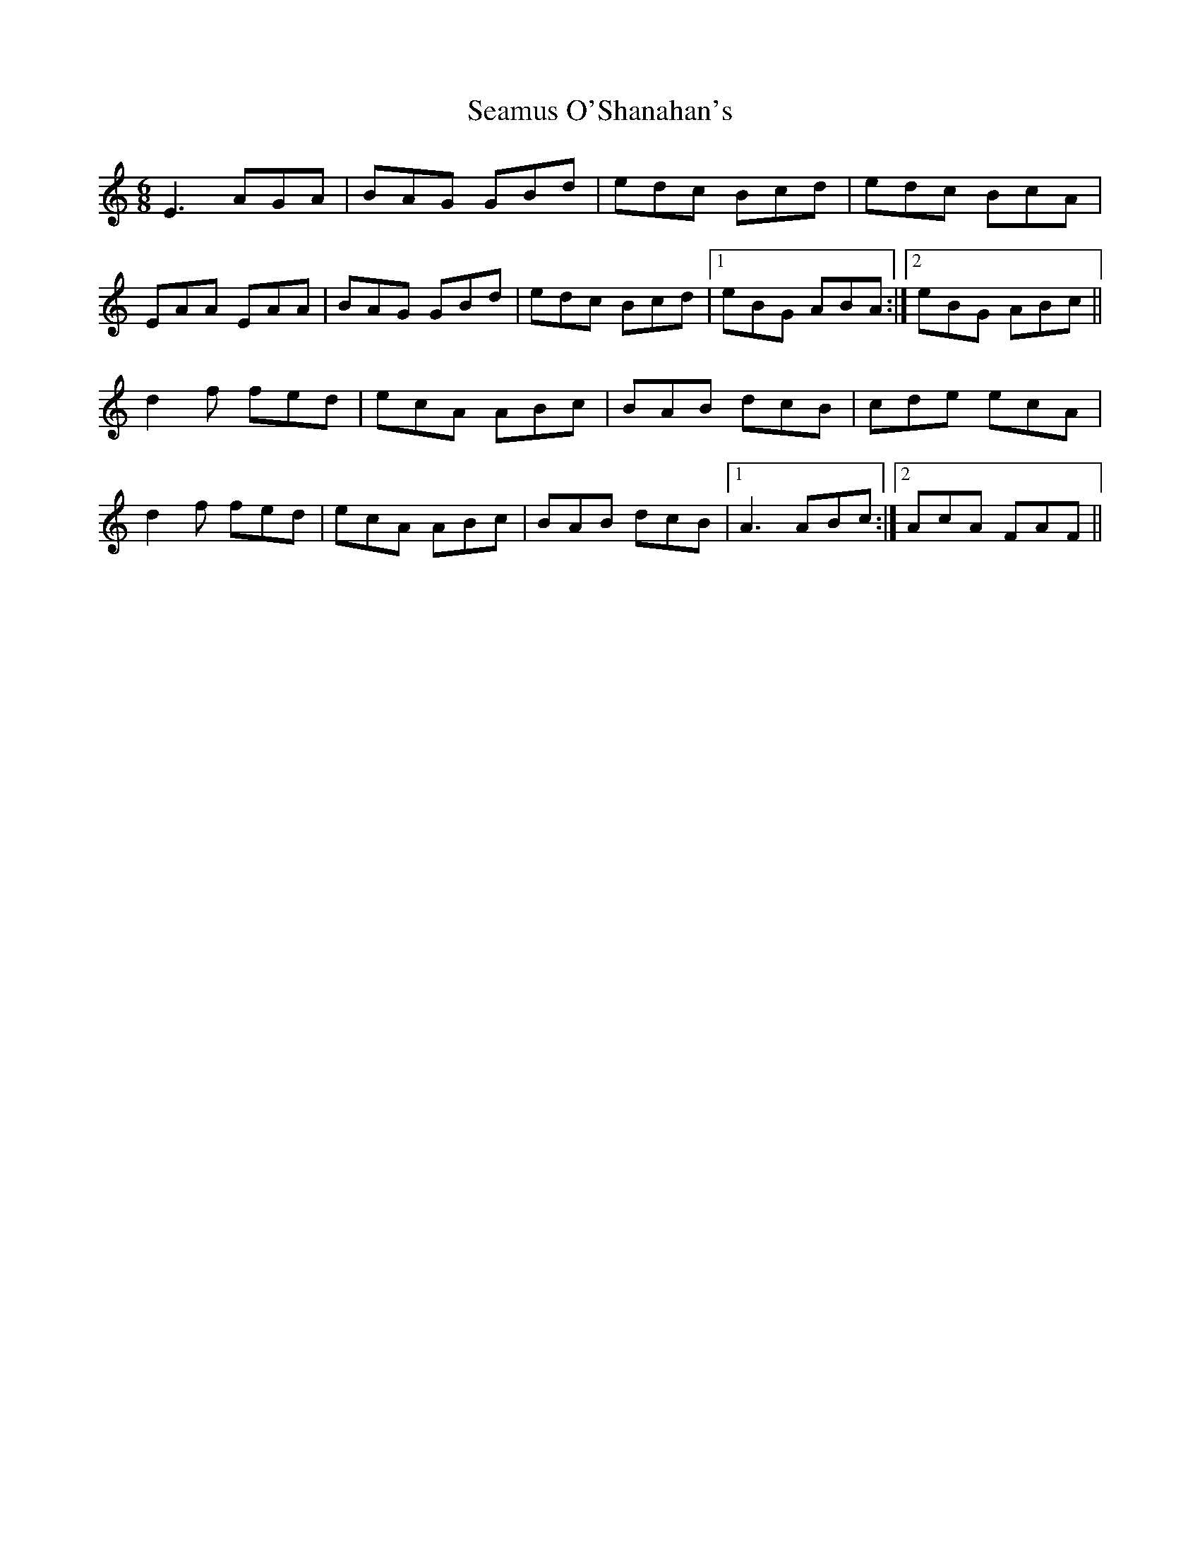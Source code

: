 X: 36312
T: Seamus O'Shanahan's
R: jig
M: 6/8
K: Aminor
E3 AGA|BAG GBd|edc Bcd|edc BcA|
EAA EAA|BAG GBd|edc Bcd|1 eBG ABA:|2 eBG ABc||
d2f fed|ecA ABc|BAB dcB|cde ecA|
d2f fed|ecA ABc|BAB dcB|1 A3 ABc:|2 AcA FAF||

